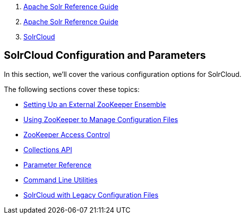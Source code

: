 1.  link:index.html[Apache Solr Reference Guide]
2.  link:Apache-Solr-Reference-Guide.html[Apache Solr Reference Guide]
3.  link:SolrCloud.html[SolrCloud]

SolrCloud Configuration and Parameters
--------------------------------------

In this section, we'll cover the various configuration options for SolrCloud.

The following sections cover these topics:

* link:Setting-Up-an-External-ZooKeeper-Ensemble.html[Setting Up an External ZooKeeper Ensemble]
* link:Using-ZooKeeper-to-Manage-Configuration-Files.html[Using ZooKeeper to Manage Configuration Files]
* link:ZooKeeper-Access-Control.html[ZooKeeper Access Control]
* link:Collections-API.html[Collections API]

* link:Parameter-Reference.html[Parameter Reference]
* link:Command-Line-Utilities.html[Command Line Utilities]
* link:SolrCloud-with-Legacy-Configuration-Files.html[SolrCloud with Legacy Configuration Files]

